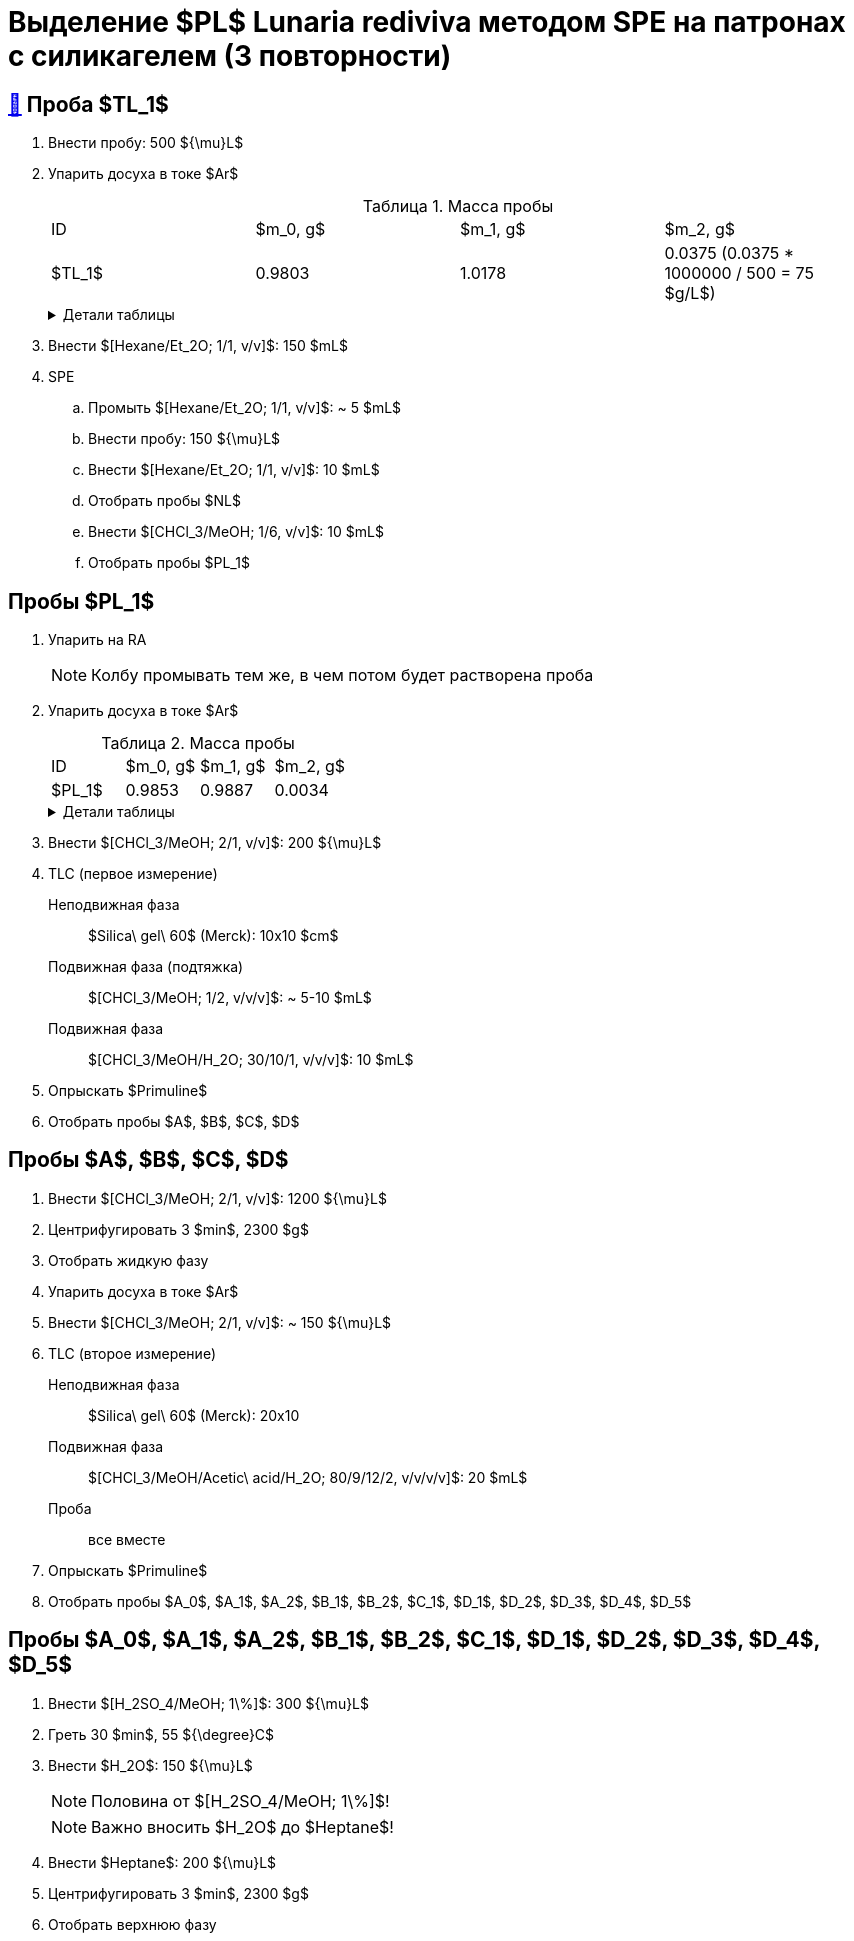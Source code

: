 = Выделение $PL$ *Lunaria rediviva* методом SPE на патронах с силикагелем (3 повторности)
:figure-caption: Изображение
:figures-caption: Изображения
:nofooter:
:table-caption: Таблица
:table-details: Детали таблицы

== xref:../2024-01-23/1.adoc#пробы-tl_1-tl_2-tl_3[🔗] Проба $TL_1$

. Внести пробу: 500 ${\mu}L$
. Упарить досуха в токе $Ar$
+
--
.Масса пробы
[cols="4*", frame=all, grid=all]
|===
|ID|$m_0, g$|$m_1, g$|$m_2, g$
|$TL_1$|0.9803|1.0178|0.0375 (0.0375 * 1000000 / 500 = 75 $g/L$)
|===
.{table-details}
[%collapsible]
====
$m_0$:: Масса пустой пробирки
$m_1$:: Масса пробирки с пробой
$m_2$:: Масса пробы
====
--
. Внести $[Hexane/Et_2O; 1/1, v/v]$: 150 $mL$
. SPE
.. Промыть $[Hexane/Et_2O; 1/1, v/v]$: ~ 5 $mL$
.. Внести пробу: 150 ${\mu}L$
.. Внести $[Hexane/Et_2O; 1/1, v/v]$: 10 $mL$
.. Отобрать пробы $NL$
.. Внести $[CHCl_3/MeOH; 1/6, v/v]$: 10 $mL$
.. Отобрать пробы $PL_1$

== Пробы $PL_1$

. Упарить на RA
+
NOTE: Колбу промывать тем же, в чем потом будет растворена проба
. Упарить досуха в токе $Ar$
+
--
.Масса пробы
[cols="4*", frame=all, grid=all]
|===
|ID|$m_0, g$|$m_1, g$|$m_2, g$
|$PL_1$|0.9853|0.9887|0.0034
|===
.{table-details}
[%collapsible]
====
$m_0$:: Масса пустой пробирки
$m_1$:: Масса пробирки с пробой
$m_2$:: Масса пробы
====
--
. Внести $[CHCl_3/MeOH; 2/1, v/v]$: 200 ${\mu}L$
. TLC (первое измерение)
Неподвижная фаза:: $Silica\ gel\ 60$ (Merck): 10x10 $cm$
Подвижная фаза (подтяжка):: $[CHCl_3/MeOH; 1/2, v/v/v]$: ~ 5-10 $mL$
Подвижная фаза:: $[CHCl_3/MeOH/H_2O; 30/10/1, v/v/v]$: 10 $mL$
. Опрыскать $Primuline$
. Отобрать пробы $A$, $B$, $C$, $D$

== Пробы $A$, $B$, $C$, $D$

. Внести $[CHCl_3/MeOH; 2/1, v/v]$: 1200 ${\mu}L$
. Центрифугировать 3 $min$, 2300 $g$
. Отобрать жидкую фазу
. Упарить досуха в токе $Ar$
. Внести $[CHCl_3/MeOH; 2/1, v/v]$: ~ 150 ${\mu}L$
. TLC (второе измерение)
Неподвижная фаза:: $Silica\ gel\ 60$ (Merck): 20x10
Подвижная фаза:: $[CHCl_3/MeOH/Acetic\ acid/H_2O; 80/9/12/2, v/v/v/v]$: 20 $mL$
Проба:: все вместе
. Опрыскать $Primuline$
. Отобрать пробы $A_0$, $A_1$, $A_2$, $B_1$, $B_2$, $C_1$, $D_1$, $D_2$, $D_3$, $D_4$, $D_5$

== Пробы $A_0$, $A_1$, $A_2$, $B_1$, $B_2$, $C_1$, $D_1$, $D_2$, $D_3$, $D_4$, $D_5$

. Внести $[H_2SO_4/MeOH; 1\%]$: 300 ${\mu}L$
. Греть 30 $min$, 55 ${\degree}C$
. Внести $H_2O$: 150 ${\mu}L$
+
NOTE: Половина от $[H_2SO_4/MeOH; 1\%]$!
+
NOTE: Важно вносить $H_2O$ до $Heptane$!
. Внести $Heptane$: 200 ${\mu}L$
. Центрифугировать 3 $min$, 2300 $g$
. Отобрать верхнюю фазу
